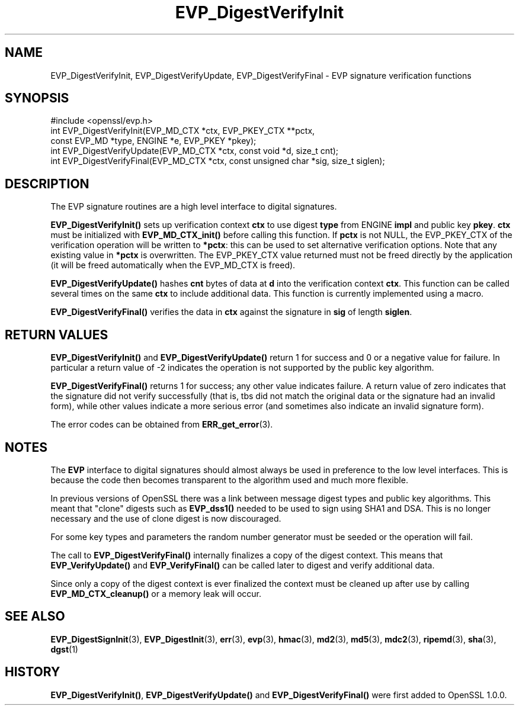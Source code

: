 .\" -*- mode: troff; coding: utf-8 -*-
.\" Automatically generated by Pod::Man 5.0102 (Pod::Simple 3.45)
.\"
.\" Standard preamble:
.\" ========================================================================
.de Sp \" Vertical space (when we can't use .PP)
.if t .sp .5v
.if n .sp
..
.de Vb \" Begin verbatim text
.ft CW
.nf
.ne \\$1
..
.de Ve \" End verbatim text
.ft R
.fi
..
.\" \*(C` and \*(C' are quotes in nroff, nothing in troff, for use with C<>.
.ie n \{\
.    ds C` ""
.    ds C' ""
'br\}
.el\{\
.    ds C`
.    ds C'
'br\}
.\"
.\" Escape single quotes in literal strings from groff's Unicode transform.
.ie \n(.g .ds Aq \(aq
.el       .ds Aq '
.\"
.\" If the F register is >0, we'll generate index entries on stderr for
.\" titles (.TH), headers (.SH), subsections (.SS), items (.Ip), and index
.\" entries marked with X<> in POD.  Of course, you'll have to process the
.\" output yourself in some meaningful fashion.
.\"
.\" Avoid warning from groff about undefined register 'F'.
.de IX
..
.nr rF 0
.if \n(.g .if rF .nr rF 1
.if (\n(rF:(\n(.g==0)) \{\
.    if \nF \{\
.        de IX
.        tm Index:\\$1\t\\n%\t"\\$2"
..
.        if !\nF==2 \{\
.            nr % 0
.            nr F 2
.        \}
.    \}
.\}
.rr rF
.\" ========================================================================
.\"
.IX Title "EVP_DigestVerifyInit 3"
.TH EVP_DigestVerifyInit 3 2019-12-20 1.0.2u OpenSSL
.\" For nroff, turn off justification.  Always turn off hyphenation; it makes
.\" way too many mistakes in technical documents.
.if n .ad l
.nh
.SH NAME
EVP_DigestVerifyInit, EVP_DigestVerifyUpdate, EVP_DigestVerifyFinal \- EVP signature verification functions
.SH SYNOPSIS
.IX Header "SYNOPSIS"
.Vb 1
\& #include <openssl/evp.h>
\&
\& int EVP_DigestVerifyInit(EVP_MD_CTX *ctx, EVP_PKEY_CTX **pctx,
\&                        const EVP_MD *type, ENGINE *e, EVP_PKEY *pkey);
\& int EVP_DigestVerifyUpdate(EVP_MD_CTX *ctx, const void *d, size_t cnt);
\& int EVP_DigestVerifyFinal(EVP_MD_CTX *ctx, const unsigned char *sig, size_t siglen);
.Ve
.SH DESCRIPTION
.IX Header "DESCRIPTION"
The EVP signature routines are a high level interface to digital signatures.
.PP
\&\fBEVP_DigestVerifyInit()\fR sets up verification context \fBctx\fR to use digest
\&\fBtype\fR from ENGINE \fBimpl\fR and public key \fBpkey\fR. \fBctx\fR must be initialized
with \fBEVP_MD_CTX_init()\fR before calling this function. If \fBpctx\fR is not NULL, the
EVP_PKEY_CTX of the verification operation will be written to \fB*pctx\fR: this
can be used to set alternative verification options. Note that any existing
value in \fB*pctx\fR is overwritten. The EVP_PKEY_CTX value returned must not be
freed directly by the application (it will be freed automatically when the
EVP_MD_CTX is freed).
.PP
\&\fBEVP_DigestVerifyUpdate()\fR hashes \fBcnt\fR bytes of data at \fBd\fR into the
verification context \fBctx\fR. This function can be called several times on the
same \fBctx\fR to include additional data. This function is currently implemented
using a macro.
.PP
\&\fBEVP_DigestVerifyFinal()\fR verifies the data in \fBctx\fR against the signature in
\&\fBsig\fR of length \fBsiglen\fR.
.SH "RETURN VALUES"
.IX Header "RETURN VALUES"
\&\fBEVP_DigestVerifyInit()\fR and \fBEVP_DigestVerifyUpdate()\fR return 1 for success and 0
or a negative value for failure. In particular a return value of \-2 indicates
the operation is not supported by the public key algorithm.
.PP
\&\fBEVP_DigestVerifyFinal()\fR returns 1 for success; any other value indicates
failure.  A return value of zero indicates that the signature did not verify
successfully (that is, tbs did not match the original data or the signature had
an invalid form), while other values indicate a more serious error (and
sometimes also indicate an invalid signature form).
.PP
The error codes can be obtained from \fBERR_get_error\fR\|(3).
.SH NOTES
.IX Header "NOTES"
The \fBEVP\fR interface to digital signatures should almost always be used in
preference to the low level interfaces. This is because the code then becomes
transparent to the algorithm used and much more flexible.
.PP
In previous versions of OpenSSL there was a link between message digest types
and public key algorithms. This meant that "clone" digests such as \fBEVP_dss1()\fR
needed to be used to sign using SHA1 and DSA. This is no longer necessary and
the use of clone digest is now discouraged.
.PP
For some key types and parameters the random number generator must be seeded
or the operation will fail.
.PP
The call to \fBEVP_DigestVerifyFinal()\fR internally finalizes a copy of the digest
context. This means that \fBEVP_VerifyUpdate()\fR and \fBEVP_VerifyFinal()\fR can
be called later to digest and verify additional data.
.PP
Since only a copy of the digest context is ever finalized the context must
be cleaned up after use by calling \fBEVP_MD_CTX_cleanup()\fR or a memory leak
will occur.
.SH "SEE ALSO"
.IX Header "SEE ALSO"
\&\fBEVP_DigestSignInit\fR\|(3),
\&\fBEVP_DigestInit\fR\|(3), \fBerr\fR\|(3),
\&\fBevp\fR\|(3), \fBhmac\fR\|(3), \fBmd2\fR\|(3),
\&\fBmd5\fR\|(3), \fBmdc2\fR\|(3), \fBripemd\fR\|(3),
\&\fBsha\fR\|(3), \fBdgst\fR\|(1)
.SH HISTORY
.IX Header "HISTORY"
\&\fBEVP_DigestVerifyInit()\fR, \fBEVP_DigestVerifyUpdate()\fR and \fBEVP_DigestVerifyFinal()\fR 
were first added to OpenSSL 1.0.0.
